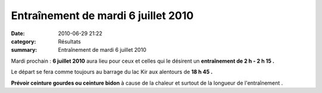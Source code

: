 Entraînement de mardi 6 juillet 2010
====================================

:date: 2010-06-29 21:22
:category: Résultats
:summary: Entraînement de mardi 6 juillet 2010

Mardi prochain : **6 juillet 2010**  aura lieu pour ceux et celles qui le désirent un **entraînement de 2 h - 2 h 15 .**


Le départ se fera comme toujours au barrage du lac Kir aux alentours de **18 h 45 .**


**Prévoir ceinture gourdes ou ceinture bidon**  à cause de la chaleur et surtout de la longueur de l'entraînement  .
